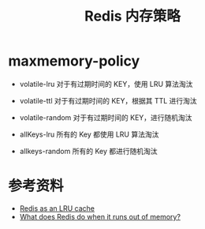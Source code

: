 #+TITLE: Redis 内存策略

* maxmemory-policy

- volatile-lru
  对于有过期时间的 KEY，使用 LRU 算法淘汰

- volatile-ttl
  对于有过期时间的 KEY，根据其 TTL 进行淘汰

- volatile-random
  对于有过期时间的 KEY，进行随机淘汰
- allKeys-lru
  所有的 Key 都使用 LRU 算法淘汰
- allkeys-random
  所有的 Key 都进行随机淘汰

* 参考资料
- [[http://oldblog.antirez.com/post/redis-as-LRU-cache.html][Redis as an LRU cache]]
- [[https://stackoverflow.com/questions/5068518/what-does-redis-do-when-it-runs-out-of-memory][What does Redis do when it runs out of memory?]]
